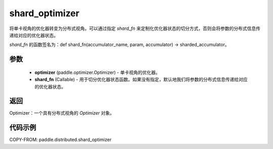 .. _cn_api_paddle_distributed_shard_optimizer:

shard_optimizer
-------------------------------

.. py:function:: paddle.distributed.shard_optimizer(optimizer, shard_fn=None)

将单卡视角的优化器转变为分布式视角。可以通过指定 `shard_fn` 来定制化优化器状态的切分方式，否则会将参数的分布式信息传递给对应的优化器状态。

`shard_fn` 的函数签名为：def shard_fn(accumulator_name, param, accumulator) -> sharded_accumulator。


参数
:::::::::

    - **optimizer** (paddle.optimizer.Optimizer) - 单卡视角的优化器。
    - **shard_fn** (Callable) - 用于切分优化器状态函数。如果没有指定，默认地我们将参数的分布式信息传递给对应的优化器状态。

返回
:::::::::
Optimizer：一个具有分布式视角的 `Optimizer` 对象。


代码示例
:::::::::

COPY-FROM: paddle.distributed.shard_optimizer
